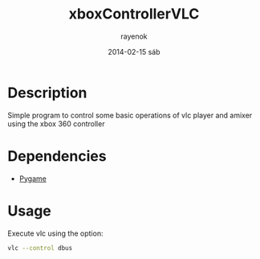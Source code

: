 #+TITLE:     xboxControllerVLC
#+AUTHOR:    rayenok
#+EMAIL:     rayenok@faye
#+DATE:      2014-02-15 sáb
#+DESCRIPTION:
#+KEYWORDS:
#+LANGUAGE:  en
#+OPTIONS:   H:3 num:nil toc:t \n:nil @:t ::t |:t ^:t -:t f:t *:t <:t
#+OPTIONS:   TeX:t LaTeX:t skip:nil d:nil todo:t pri:nil tags:not-in-toc
#+INFOJS_OPT: view:nil toc:nil ltoc:t mouse:underline buttons:0 path:http://orgmode.org/org-info.js
#+EXPORT_SELECT_TAGS: export
#+EXPORT_EXCLUDE_TAGS: noexport
#+LINK_UP:   
#+LINK_HOME: 
#+XSLT:

* Description
Simple program to control some basic operations of vlc player and amixer using the xbox 360 controller
* Dependencies
- [[https://www.pygame.org/install.html][Pygame]]
* Usage
Execute vlc using the option:
#+BEGIN_SRC sh
vlc --control dbus
#+END_SRC
